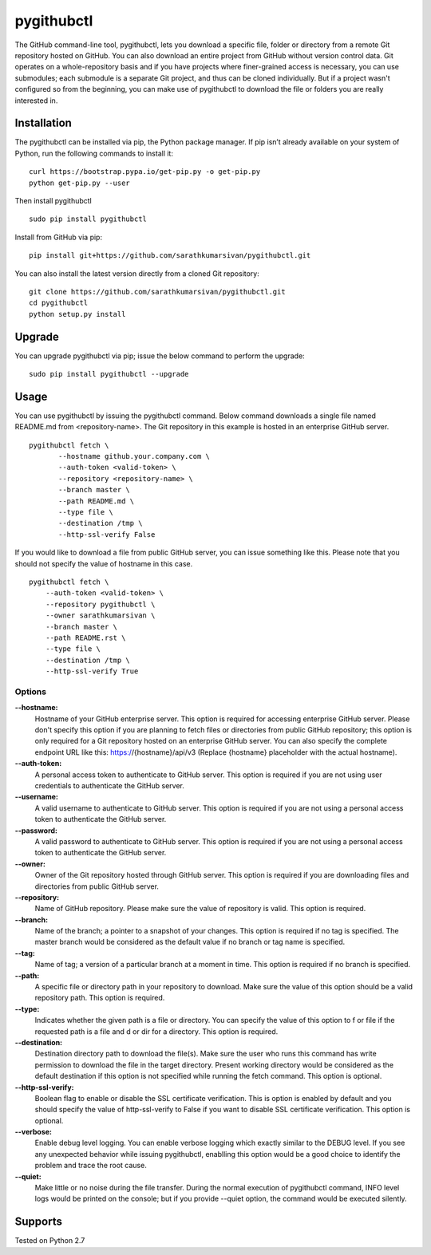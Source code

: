 pygithubctl
===========
|docs| |travis| |pypi| |coverage|

.. |docs| image:: http://img.shields.io/badge/Docs-latest-green.svg
.. |travis| image:: https://travis-ci.org/sarathkumarsivan/pygithubctl.svg?branch=master
.. |pypi| image:: https://img.shields.io/pypi/v/pygithubctl.svg
.. |coverage| image:: https://img.shields.io/badge/coverage-100%25-brightgreen

The GitHub command-line tool, pygithubctl, lets you download a specific file, folder or directory from a remote Git repository hosted on GitHub. You can also download an entire project from GitHub without version control data. Git operates on a whole-repository basis and if you have projects where finer-grained access is necessary, you can use submodules; each submodule is a separate Git project, and thus can be cloned individually. But if a project wasn't configured so from the beginning, you can make use of pygithubctl to download the file or folders you are really interested in.

Installation
------------

The pygithubctl can be installed via pip, the Python package manager. If pip isn’t already available on your system of Python, run the following commands to install it:
::

    curl https://bootstrap.pypa.io/get-pip.py -o get-pip.py
    python get-pip.py --user

Then install pygithubctl
::

    sudo pip install pygithubctl

Install from GitHub via pip:
::

    pip install git+https://github.com/sarathkumarsivan/pygithubctl.git

You can also install the latest version directly from a cloned Git repository:
::

    git clone https://github.com/sarathkumarsivan/pygithubctl.git
    cd pygithubctl
    python setup.py install

Upgrade
-------
You can upgrade pygithubctl via pip; issue the below command to perform the upgrade:
::

    sudo pip install pygithubctl --upgrade

Usage
-----
You can use pygithubctl by issuing the pygithubctl command. Below command downloads a single file named README.md from <repository-name>. The Git repository in this example is hosted in an enterprise GitHub server.
::

    pygithubctl fetch \
	   --hostname github.your.company.com \
   	   --auth-token <valid-token> \
   	   --repository <repository-name> \
   	   --branch master \
   	   --path README.md \
   	   --type file \
   	   --destination /tmp \
   	   --http-ssl-verify False

If you would like to download a file from public GitHub server, you can issue something like this. Please note that you should not specify the value of hostname in this case.
::

    pygithubctl fetch \
    	--auth-token <valid-token> \
    	--repository pygithubctl \
    	--owner sarathkumarsivan \
    	--branch master \
    	--path README.rst \
    	--type file \
    	--destination /tmp \
    	--http-ssl-verify True

Options
#######

**--hostname:**
  Hostname of your GitHub enterprise server. This option is required for accessing enterprise GitHub server. Please don't specify this option if you are planning to fetch files or directories from public GitHub repository; this option is only required for a Git repository hosted on an enterprise GitHub server. You can also specify the complete endpoint URL like this: https://{hostname}/api/v3 (Replace {hostname} placeholder with the actual hostname).

**--auth-token:**
  A personal access token to authenticate to GitHub server. This option is required if you are not using user credentials to authenticate the GitHub server.

**--username:**
  A valid username to authenticate to GitHub server. This option is required if you are not using a personal access token to authenticate the GitHub server.

**--password:**
  A valid password to authenticate to GitHub server. This option is required if you are not using a personal access token to authenticate the GitHub server.

**--owner:**
  Owner of the Git repository hosted through GitHub server. This option is required if you are downloading files and directories from public GitHub server.

**--repository:**
  Name of GitHub repository. Please make sure the value of repository is valid. This option is required.

**--branch:**
  Name of the branch; a pointer to a snapshot of your changes. This option is required if no tag is specified. The master branch would be considered as the default value if no branch or tag name is specified.

**--tag:**
  Name of tag; a version of a particular branch at a moment in time. This option is required if no branch is specified.

**--path:**
  A specific file or directory path in your repository to download. Make sure the value of this option should be a valid repository path. This option is required.

**--type:**
  Indicates whether the given path is a file or directory. You can specify the value of this option to f or file if the requested path is a file and d or dir for a directory. This option is required.

**--destination:**
  Destination directory path to download the file(s). Make sure the user who runs this command has write permission to download the file in the target directory. Present working directory would be considered as the default destination if this option is not specified while running the fetch command. This option is optional.

**--http-ssl-verify:**
  Boolean flag to enable or disable the SSL certificate verification. This is option is enabled by default and you should specify the value of http-ssl-verify to False if you want to disable SSL certificate verification. This option is optional.

**--verbose:**
  Enable debug level logging. You can enable verbose logging which exactly similar to the DEBUG level. If you see any unexpected behavior while issuing pygithubctl, enablling this option would be a good choice to identify the problem and trace the root cause. 

**--quiet:**
  Make little or no noise during the file transfer. During the normal execution of pygithubctl command, INFO level logs would be printed on the console; but if you provide --quiet option, the command would be executed silently.

Supports
--------
Tested on Python 2.7